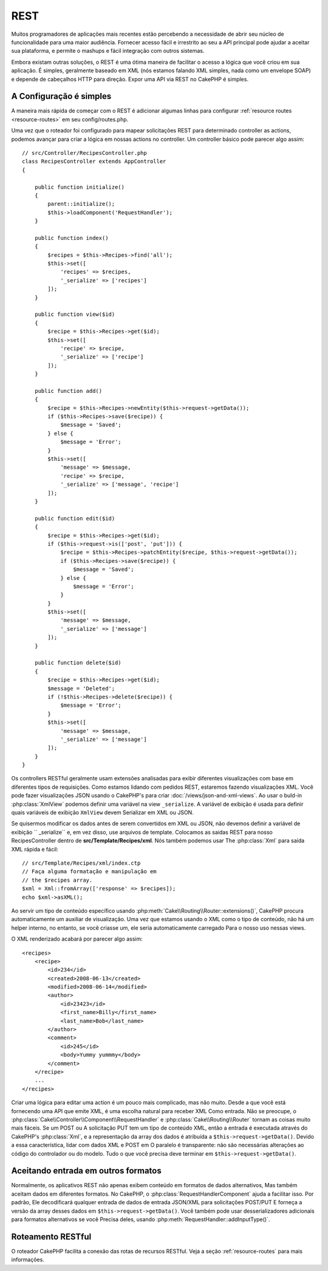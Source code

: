 REST
####

Muitos programadores de aplicações mais recentes estão percebendo a necessidade de abrir seu núcleo
de funcionalidade para uma maior audiência. Fornecer acesso fácil e irrestrito ao seu
a API principal pode ajudar a aceitar sua plataforma, e permite o mashups e fácil
integração com outros sistemas.

Embora existam outras soluções, o REST é uma ótima maneira de facilitar o acesso
a lógica que você criou em sua aplicação. É simples, geralmente baseado em XML (nós estamos
falando XML simples, nada como um envelope SOAP) e depende de cabeçalhos HTTP
para direção. Expor uma API via REST no CakePHP é simples.


A Configuração é simples
========================

A maneira mais rápida de começar com o REST é adicionar algumas linhas para configurar :ref:`resource routes <resource-routes>` em seu config/routes.php.

Uma vez que o roteador foi configurado para mapear solicitações REST para determinado controller
as actions, podemos avançar para criar a lógica em nossas actions no controller. Um controller básico pode parecer algo assim::

    // src/Controller/RecipesController.php
    class RecipesController extends AppController
    {

        public function initialize()
        {
            parent::initialize();
            $this->loadComponent('RequestHandler');
        }

        public function index()
        {
            $recipes = $this->Recipes->find('all');
            $this->set([
                'recipes' => $recipes,
                '_serialize' => ['recipes']
            ]);
        }

        public function view($id)
        {
            $recipe = $this->Recipes->get($id);
            $this->set([
                'recipe' => $recipe,
                '_serialize' => ['recipe']
            ]);
        }

        public function add()
        {
            $recipe = $this->Recipes->newEntity($this->request->getData());
            if ($this->Recipes->save($recipe)) {
                $message = 'Saved';
            } else {
                $message = 'Error';
            }
            $this->set([
                'message' => $message,
                'recipe' => $recipe,
                '_serialize' => ['message', 'recipe']
            ]);
        }

        public function edit($id)
        {
            $recipe = $this->Recipes->get($id);
            if ($this->request->is(['post', 'put'])) {
                $recipe = $this->Recipes->patchEntity($recipe, $this->request->getData());
                if ($this->Recipes->save($recipe)) {
                    $message = 'Saved';
                } else {
                    $message = 'Error';
                }
            }
            $this->set([
                'message' => $message,
                '_serialize' => ['message']
            ]);
        }

        public function delete($id)
        {
            $recipe = $this->Recipes->get($id);
            $message = 'Deleted';
            if (!$this->Recipes->delete($recipe)) {
                $message = 'Error';
            }
            $this->set([
                'message' => $message,
                '_serialize' => ['message']
            ]);
        }
    }

Os controllers RESTful geralmente usam extensões analisadas para exibir diferentes visualizações
com base em diferentes tipos de requisições. Como estamos lidando com pedidos REST, estaremos fazendo visualizações XML. 
Você pode fazer visualizações JSON usando o CakePHP's para criar :doc:`/views/json-and-xml-views`. Ao usar o buld-in
:php:class:`XmlView` podemos definir uma variável na view ``_serialize``. A variável de exibição é usada para definir 
quais variáveis de exibição ``XmlView`` devem Serializar em XML ou JSON.


Se quisermos modificar os dados antes de serem convertidos em XML ou JSON, não devemos
definir a variável de exibição `` _serialize`` e, em vez disso, use arquivos de template. Colocamos
as saidas REST para nosso RecipesController dentro de **src/Template/Recipes/xml**. Nós também podemos usar
The :php:class:`Xml` para saída XML rápida e fácil::

    // src/Template/Recipes/xml/index.ctp
    // Faça alguma formatação e manipulação em
    // the $recipes array.
    $xml = Xml::fromArray(['response' => $recipes]);
    echo $xml->asXML();

Ao servir um tipo de conteúdo específico usando :php:meth:`Cake\\Routing\\Router::extensions()`,
CakePHP procura automaticamente um auxiliar de visualização.
Uma vez que estamos usando o XML como o tipo de conteúdo, não há um helper interno,
no entanto, se você criasse um, ele seria automaticamente carregado
Para o nosso uso nessas views.

O XML renderizado acabará por parecer algo assim::

    <recipes>
        <recipe>
            <id>234</id>
            <created>2008-06-13</created>
            <modified>2008-06-14</modified>
            <author>
                <id>23423</id>
                <first_name>Billy</first_name>
                <last_name>Bob</last_name>
            </author>
            <comment>
                <id>245</id>
                <body>Yummy yummmy</body>
            </comment>
        </recipe>
        ...
    </recipes>

Criar uma lógica para editar uma action é um pouco mais complicado, mas não muito. Desde a
que você está fornecendo uma API que emite XML, é uma escolha natural para receber XML
Como entrada. Não se preocupe, o
:php:class:`Cake\\Controller\\Component\\RequestHandler` e
:php:class:`Cake\\Routing\\Router` tornam as coisas muito mais fáceis. Se um POST ou
A solicitação PUT tem um tipo de conteúdo XML, então a entrada é executada através do CakePHP's
:php:class:`Xml`, e a representação da array dos dados é atribuída a
``$this->request->getData()``. Devido a essa característica, lidar com dados XML e POST em
O paralelo é transparente: não são necessárias alterações ao código do controlador ou do modelo.
Tudo o que você precisa deve terminar em ``$this->request->getData()``.


Aceitando entrada em outros formatos
====================================

Normalmente, os aplicativos REST não apenas exibem conteúdo em formatos de dados alternativos,
Mas também aceitam dados em diferentes formatos. No CakePHP, o
:php:class:`RequestHandlerComponent` ajuda a facilitar isso. Por padrão,
Ele decodificará qualquer entrada de dados de entrada JSON/XML para solicitações POST/PUT
E forneça a versão da array desses dados em ``$this->request->getData()``.
Você também pode usar desserializadores adicionais para formatos alternativos se você
Precisa deles, usando :php:meth:`RequestHandler::addInputType()`.


Roteamento RESTful
==================

O roteador CakePHP facilita a conexão das rotas de recursos RESTful. Veja a seção :ref:`resource-routes`  para mais informações.

.. meta::
    :title lang=en: REST
    :keywords lang=en: application programmers,default routes,core functionality,result format,mashups,recipe database,request method,easy access,config,soap,recipes,logic,audience,cakephp,running,api
